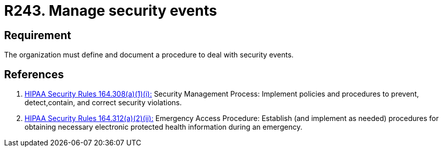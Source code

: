 :slug: rules/243/
:category: business
:description: This requirement establishes the importance of managing security events by defining a procedure to protect the information in case of an emergency.
:keywords: Requirement, Security, Events, Record, Emergency, Documentation, Rules, Ethical Hacking, Pentesting
:rules: yes
:extended: yes

= R243. Manage security events

== Requirement

The organization must define and document a procedure
to deal with security events.

== References

. [[r1]] link:https://www.law.cornell.edu/cfr/text/45/164.308[+HIPAA Security Rules+ 164.308(a)(1)(i):]
Security Management Process: Implement policies and procedures to prevent,
detect,contain, and correct security violations.

. [[r2]] link:https://www.law.cornell.edu/cfr/text/45/164.312[+HIPAA Security Rules+ 164.312(a)(2)(ii):]
Emergency Access Procedure: Establish (and implement as needed)
procedures for obtaining necessary electronic protected
health information during an emergency.
